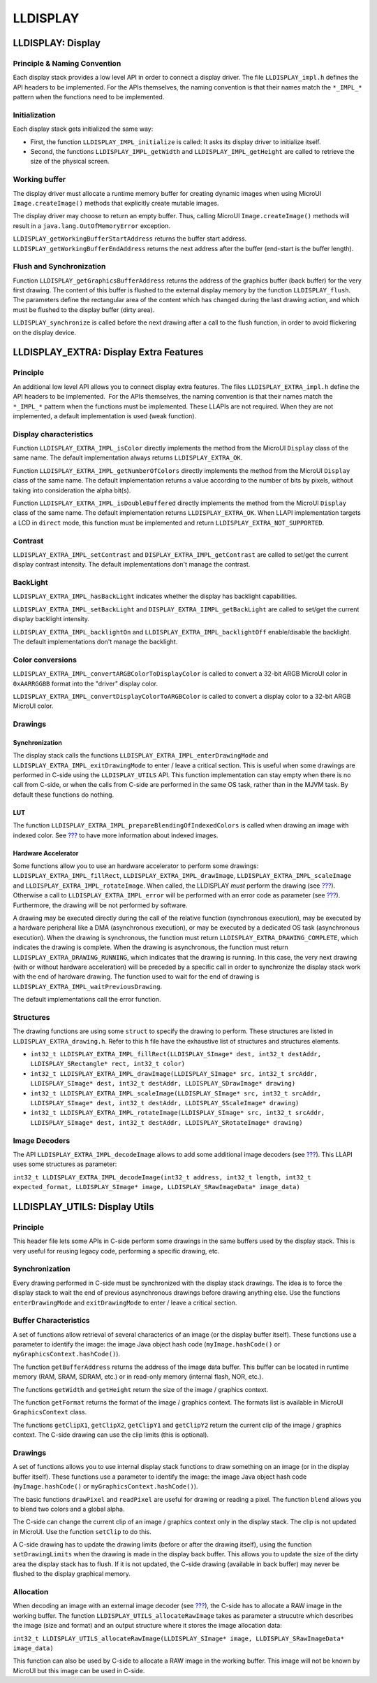 LLDISPLAY
=========

.. _LLDISPLAY-API-SECTION:

LLDISPLAY: Display
------------------

Principle & Naming Convention
~~~~~~~~~~~~~~~~~~~~~~~~~~~~~

Each display stack provides a low level API in order to connect a
display driver. The file ``LLDISPLAY_impl.h`` defines the API headers to
be implemented. For the APIs themselves, the naming convention is that
their names match the ``*_IMPL_*`` pattern when the functions need to be
implemented.

Initialization
~~~~~~~~~~~~~~

Each display stack gets initialized the same way:

-  First, the function ``LLDISPLAY_IMPL_initialize`` is called: It asks
   its display driver to initialize itself.

-  Second, the functions ``LLDISPLAY_IMPL_getWidth`` and
   ``LLDISPLAY_IMPL_getHeight`` are called to retrieve the size of the
   physical screen.

Working buffer
~~~~~~~~~~~~~~

The display driver must allocate a runtime memory buffer for creating
dynamic images when using MicroUI ``Image.createImage()`` methods that
explicitly create mutable images.

The display driver may choose to return an empty buffer. Thus, calling
MicroUI ``Image.createImage()`` methods will result in a
``java.lang.OutOfMemoryError`` exception.

``LLDISPLAY_getWorkingBufferStartAddress`` returns the buffer start
address. ``LLDISPLAY_getWorkingBufferEndAddress`` returns the next
address after the buffer (end-start is the buffer length).

Flush and Synchronization
~~~~~~~~~~~~~~~~~~~~~~~~~

Function ``LLDISPLAY_getGraphicsBufferAddress`` returns the address of
the graphics buffer (back buffer) for the very first drawing. The
content of this buffer is flushed to the external display memory by the
function ``LLDISPLAY_flush``. The parameters define the rectangular area
of the content which has changed during the last drawing action, and
which must be flushed to the display buffer (dirty area).

``LLDISPLAY_synchronize`` is called before the next drawing after a call
to the flush function, in order to avoid flickering on the display
device.

.. _LLDISPLAY-EXTRA-API-SECTION:

LLDISPLAY_EXTRA: Display Extra Features
---------------------------------------

Principle
~~~~~~~~~

An additional low level API allows you to connect display extra
features. The files ``LLDISPLAY_EXTRA_impl.h`` define the API headers to
be implemented.  For the APIs themselves, the naming convention is that
their names match the ``*_IMPL_*`` pattern when the functions must be
implemented. These LLAPIs are not required. When they are not
implemented, a default implementation is used (weak function).

Display characteristics
~~~~~~~~~~~~~~~~~~~~~~~

Function ``LLDISPLAY_EXTRA_IMPL_isColor`` directly implements the method
from the MicroUI ``Display`` class of the same name. The default
implementation always returns ``LLDISPLAY_EXTRA_OK``.

Function ``LLDISPLAY_EXTRA_IMPL_getNumberOfColors`` directly implements
the method from the MicroUI ``Display`` class of the same name. The
default implementation returns a value according to the number of bits
by pixels, without taking into consideration the alpha bit(s).

Function ``LLDISPLAY_EXTRA_IMPL_isDoubleBuffered`` directly implements
the method from the MicroUI ``Display`` class of the same name. The
default implementation returns ``LLDISPLAY_EXTRA_OK``. When LLAPI
implementation targets a LCD in ``direct`` mode, this function must be
implemented and return ``LLDISPLAY_EXTRA_NOT_SUPPORTED``.

Contrast
~~~~~~~~

``LLDISPLAY_EXTRA_IMPL_setContrast`` and
``DISPLAY_EXTRA_IMPL_getContrast`` are called to set/get the current
display contrast intensity. The default implementations don't manage the
contrast.

BackLight
~~~~~~~~~

``LLDISPLAY_EXTRA_IMPL_hasBackLight`` indicates whether the display has
backlight capabilities.

``LLDISPLAY_EXTRA_IMPL_setBackLight`` and
``DISPLAY_EXTRA_IIMPL_getBackLight`` are called to set/get the current
display backlight intensity.

``LLDISPLAY_EXTRA_IMPL_backlightOn`` and
``LLDISPLAY_EXTRA_IMPL_backlightOff`` enable/disable the backlight. The
default implementations don't manage the backlight.

.. _colorConversions:

Color conversions
~~~~~~~~~~~~~~~~~

``LLDISPLAY_EXTRA_IMPL_convertARGBColorToDisplayColor`` is called to
convert a 32-bit ARGB MicroUI color in ``0xAARRGGBB`` format into the
"driver" display color.

``LLDISPLAY_EXTRA_IMPL_convertDisplayColorToARGBColor`` is called to
convert a display color to a 32-bit ARGB MicroUI color.

Drawings
~~~~~~~~

Synchronization
^^^^^^^^^^^^^^^

The display stack calls the functions
``LLDISPLAY_EXTRA_IMPL_enterDrawingMode`` and
``LLDISPLAY_EXTRA_IMPL_exitDrawingMode`` to enter / leave a critical
section. This is useful when some drawings are performed in C-side using
the ``LLDISPLAY_UTILS`` API. This function implementation can stay empty
when there is no call from C-side, or when the calls from C-side are
performed in the same OS task, rather than in the MJVM task. By default
these functions do nothing.

LUT
^^^

The function ``LLDISPLAY_EXTRA_IMPL_prepareBlendingOfIndexedColors`` is
called when drawing an image with indexed color. See
`??? <#display_lut>`__ to have more information about indexed images.

Hardware Accelerator
^^^^^^^^^^^^^^^^^^^^

Some functions allow you to use an hardware accelerator to perform some
drawings: ``LLDISPLAY_EXTRA_IMPL_fillRect``,
``LLDISPLAY_EXTRA_IMPL_drawImage``, ``LLDISPLAY_EXTRA_IMPL_scaleImage``
and ``LLDISPLAY_EXTRA_IMPL_rotateImage``. When called, the LLDISPLAY
*must* perform the drawing (see `??? <#display_hard_accelerator>`__).
Otherwise a call to ``LLDISPLAY_EXTRA_IMPL_error`` will be performed
with an error code as parameter (see `??? <#lldisplayextra_error>`__).
Furthermore, the drawing will be not performed by software.

A drawing may be executed directly during the call of the relative
function (synchronous execution), may be executed by a hardware
peripheral like a DMA (asynchronous execution), or may be executed by a
dedicated OS task (asynchronous execution). When the drawing is
synchronous, the function must return
``LLDISPLAY_EXTRA_DRAWING_COMPLETE``, which indicates the drawing is
complete. When the drawing is asynchronous, the function must return
``LLDISPLAY_EXTRA_DRAWING_RUNNING``, which indicates that the drawing is
running. In this case, the very next drawing (with or without hardware
acceleration) will be preceded by a specific call in order to
synchronize the display stack work with the end of hardware drawing. The
function used to wait for the end of drawing is
``LLDISPLAY_EXTRA_IMPL_waitPreviousDrawing``.

The default implementations call the error function.

Structures
~~~~~~~~~~

The drawing functions are using some ``struct`` to specify the drawing
to perform. These structures are listed in
``LLDISPLAY_EXTRA_drawing.h``. Refer to this h file have the exhaustive
list of structures and structures elements.

-  ``int32_t LLDISPLAY_EXTRA_IMPL_fillRect(LLDISPLAY_SImage* dest, int32_t destAddr, LLDISPLAY_SRectangle* rect, int32_t color)``

-  ``int32_t LLDISPLAY_EXTRA_IMPL_drawImage(LLDISPLAY_SImage* src, int32_t srcAddr, LLDISPLAY_SImage* dest, int32_t destAddr, LLDISPLAY_SDrawImage* drawing)``

-  ``int32_t LLDISPLAY_EXTRA_IMPL_scaleImage(LLDISPLAY_SImage* src, int32_t srcAddr, LLDISPLAY_SImage* dest, int32_t destAddr, LLDISPLAY_SScaleImage* drawing)``

-  ``int32_t LLDISPLAY_EXTRA_IMPL_rotateImage(LLDISPLAY_SImage* src, int32_t srcAddr, LLDISPLAY_SImage* dest, int32_t destAddr, LLDISPLAY_SRotateImage* drawing)``

Image Decoders
~~~~~~~~~~~~~~

The API ``LLDISPLAY_EXTRA_IMPL_decodeImage`` allows to add some
additional image decoders (see `??? <#image_external_decoder>`__). This
LLAPI uses some structures as parameter:

``int32_t LLDISPLAY_EXTRA_IMPL_decodeImage(int32_t address, int32_t length, int32_t expected_format, LLDISPLAY_SImage* image, LLDISPLAY_SRawImageData* image_data)``

LLDISPLAY_UTILS: Display Utils
------------------------------

Principle
~~~~~~~~~

This header file lets some APIs in C-side perform some drawings in the
same buffers used by the display stack. This is very useful for reusing
legacy code, performing a specific drawing, etc.

Synchronization
~~~~~~~~~~~~~~~

Every drawing performed in C-side must be synchronized with the display
stack drawings. The idea is to force the display stack to wait the end
of previous asynchronous drawings before drawing anything else. Use the
functions ``enterDrawingMode`` and ``exitDrawingMode`` to enter / leave
a critical section.

Buffer Characteristics
~~~~~~~~~~~~~~~~~~~~~~

A set of functions allow retrieval of several characterics of an image
(or the display buffer itself). These functions use a parameter to
identify the image: the image Java object hash code
(``myImage.hashCode()`` or ``myGraphicsContext.hashCode()``).

The function ``getBufferAddress`` returns the address of the image data
buffer. This buffer can be located in runtime memory (RAM, SRAM, SDRAM,
etc.) or in read-only memory (internal flash, NOR, etc.).

The functions ``getWidth`` and ``getHeight`` return the size of the
image / graphics context.

The function ``getFormat`` returns the format of the image / graphics
context. The formats list is available in MicroUI ``GraphicsContext``
class.

The functions ``getClipX1``, ``getClipX2``, ``getClipY1`` and
``getClipY2`` return the current clip of the image / graphics context.
The C-side drawing can use the clip limits (this is optional).

Drawings
~~~~~~~~

A set of functions allows you to use internal display stack functions to
draw something on an image (or in the display buffer itself). These
functions use a parameter to identify the image: the image Java object
hash code (``myImage.hashCode()`` or ``myGraphicsContext.hashCode()``).

The basic functions ``drawPixel`` and ``readPixel`` are useful for
drawing or reading a pixel. The function ``blend`` allows you to blend
two colors and a global alpha.

The C-side can change the current clip of an image / graphics context
only in the display stack. The clip is not updated in MicroUI. Use the
function ``setClip`` to do this.

A C-side drawing has to update the drawing limits (before or after the
drawing itself), using the function ``setDrawingLimits`` when the
drawing is made in the display back buffer. This allows you to update
the size of the dirty area the display stack has to flush. If it is not
updated, the C-side drawing (available in back buffer) may never be
flushed to the display graphical memory.

Allocation
~~~~~~~~~~

When decoding an image with an external image decoder (see
`??? <#image_external_decoder>`__), the C-side has to allocate a RAW
image in the working buffer. The function
``LLDISPLAY_UTILS_allocateRawImage`` takes as parameter a strucutre
which describes the image (size and format) and an output structure
where it stores the image allocation data:

``int32_t LLDISPLAY_UTILS_allocateRawImage(LLDISPLAY_SImage* image, LLDISPLAY_SRawImageData* image_data)``

This function can also be used by C-side to allocate a RAW image in the
working buffer. This image will not be known by MicroUI but this image
can be used in C-side.
